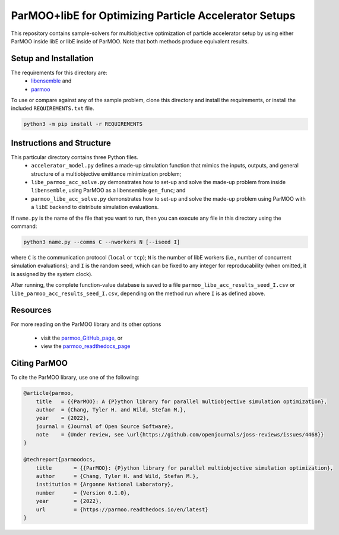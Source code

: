 ======================================================
ParMOO+libE for Optimizing Particle Accelerator Setups
======================================================

This repository contains sample-solvers for multiobjective optimization of
particle accelerator setup by using either ParMOO inside libE or
libE inside of ParMOO.
Note that both methods produce equivalent results.

Setup and Installation
----------------------

The requirements for this directory are:
 - libensemble_ and
 - parmoo_

To use or compare against any of the sample problem, clone this directory
and install the requirements, or install the included ``REQUIREMENTS.txt``
file.

.. code-block:: bash

    python3 -m pip install -r REQUIREMENTS

Instructions and Structure
--------------------------

This particular directory contains three Python files.
 - ``accelerator_model.py`` defines a made-up simulation function that
   mimics the inputs, outputs, and general structure of a multiobjective
   emittance minimization problem;
 - ``libe_parmoo_acc_solve.py`` demonstrates how to set-up and solve
   the made-up problem from inside ``libensemble``, using ParMOO as
   a libensemble ``gen_func``; and
 - ``parmoo_libe_acc_solve.py`` demonstrates how to set-up and solve
   the made-up problem using ParMOO with a ``libE`` backend to distribute
   simulation evaluations.

If ``name.py`` is the name of the file that you want to run, then
you can execute any file in this directory using the command:

.. code-block:: bash

    python3 name.py --comms C --nworkers N [--iseed I]

where ``C`` is the communication protocol (``local`` or ``tcp``);
``N`` is the number of libE workers (i.e., number of concurrent simulation
evaluations); and
``I`` is the random seed, which can be fixed to any integer for
reproducability (when omitted, it is assigned by the system clock).

After running, the complete function-value database is saved to a file
``parmoo_libe_acc_results_seed_I.csv`` or
``libe_parmoo_acc_results_seed_I.csv``, depending on the method run
where ``I`` is as defined above.

Resources
---------

For more reading on the ParMOO library and its other options

 * visit the parmoo_GitHub_page_, or
 * view the parmoo_readthedocs_page_

Citing ParMOO
-------------

To cite the ParMOO library, use one of the following:

.. code-block:: bibtex

    @article{parmoo,
        title   = {{ParMOO}: A {P}ython library for parallel multiobjective simulation optimization},
        author  = {Chang, Tyler H. and Wild, Stefan M.},
        year    = {2022},
        journal = {Journal of Open Source Software},
        note    = {Under review, see \url{https://github.com/openjournals/joss-reviews/issues/4468}}
    }

    @techreport{parmoodocs,
        title       = {{ParMOO}: {P}ython library for parallel multiobjective simulation optimization},
        author      = {Chang, Tyler H. and Wild, Stefan M.},
        institution = {Argonne National Laboratory},
        number      = {Version 0.1.0},
        year        = {2022},
        url         = {https://parmoo.readthedocs.io/en/latest}
    }


.. _libensemble: https://github.com/libensemble/libensemble
.. _parmoo: https://github.com/parmoo/parmoo
.. _parmoo_github_page: https://github.com/parmoo/parmoo
.. _parmoo_readthedocs_page: https://parmoo.readthedocs.org
